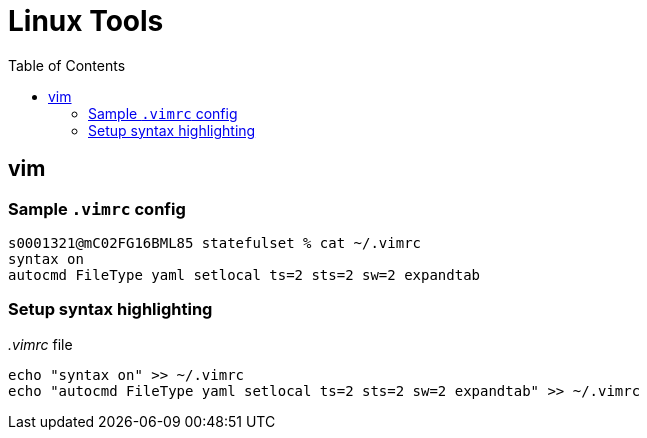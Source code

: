 = Linux Tools
:toc:
:source-highlighter: rouge


== vim

=== Sample `.vimrc` config

[source,shell script]
----
s0001321@mC02FG16BML85 statefulset % cat ~/.vimrc
syntax on
autocmd FileType yaml setlocal ts=2 sts=2 sw=2 expandtab
----

=== Setup syntax highlighting

._.vimrc_ file
[source,bash]
----
echo "syntax on" >> ~/.vimrc
echo "autocmd FileType yaml setlocal ts=2 sts=2 sw=2 expandtab" >> ~/.vimrc
----

